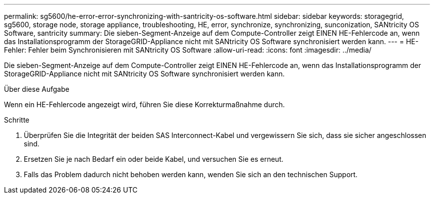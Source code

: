 ---
permalink: sg5600/he-error-error-synchronizing-with-santricity-os-software.html 
sidebar: sidebar 
keywords: storagegrid, sg5600, storage node, storage appliance, troubleshooting, HE, error, synchronize, synchronizing, sunconization, SANtricity OS Software, santricity 
summary: Die sieben-Segment-Anzeige auf dem Compute-Controller zeigt EINEN HE-Fehlercode an, wenn das Installationsprogramm der StorageGRID-Appliance nicht mit SANtricity OS Software synchronisiert werden kann. 
---
= HE-Fehler: Fehler beim Synchronisieren mit SANtricity OS Software
:allow-uri-read: 
:icons: font
:imagesdir: ../media/


[role="lead"]
Die sieben-Segment-Anzeige auf dem Compute-Controller zeigt EINEN HE-Fehlercode an, wenn das Installationsprogramm der StorageGRID-Appliance nicht mit SANtricity OS Software synchronisiert werden kann.

.Über diese Aufgabe
Wenn ein HE-Fehlercode angezeigt wird, führen Sie diese Korrekturmaßnahme durch.

.Schritte
. Überprüfen Sie die Integrität der beiden SAS Interconnect-Kabel und vergewissern Sie sich, dass sie sicher angeschlossen sind.
. Ersetzen Sie je nach Bedarf ein oder beide Kabel, und versuchen Sie es erneut.
. Falls das Problem dadurch nicht behoben werden kann, wenden Sie sich an den technischen Support.

